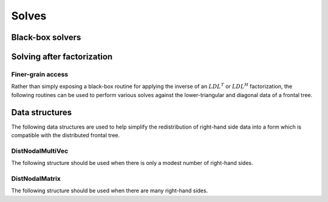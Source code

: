 Solves
======

Black-box solvers
-----------------

.. cpp:function:: void SymmetricSolve( const DistSparseMatrix<F>& A, DistMultiVec<F>& X, bool sequential=true, int numDistSeps=1, int numSeqSeps=1, int cutoff=128 )

   Overwrites :math:`x` with :math:`A^{-1} x`, where :math:`A` is assumed to be 
   symmetric. The main optional argument is 
   whether or not graph partitioning should be performed sequentially or in 
   parallel. For modest-to-large numbers of processes, one should only use 
   parallel graph partitioning if the entire graph for the sparse matrix cannot
   be stored on a single process. The remaining optional arguments determine 
   how many distributed and sequential separators should be tested for each 
   separator (`numDistSeps` and `numSeqSeps`) and what the maximum allowed 
   subdomain size is (`cutoff`). See
   `tests/SimpleSolve <https://github.com/poulson/Clique/blob/master/tests/SimpleSolve.cpp>`__ for an example usage.

.. cpp:function:: void HermitianSolve( const DistSparseMatrix<F>& A, DistMultiVec<F>& X, bool sequential=true, int numDistSeps=1, int numSeqSeps=1, int cutoff=128 )

   Overwrites :math:`x` with :math:`A^{-1} x`, where :math:`A` is assumed to be
   Hermitian. The optional arguments are identical to those of 
   :cpp:func:`SymmetricSolve`.

Solving after factorization
---------------------------

.. cpp:function:: void Solve( const DistSymmInfo& info, const DistSymmFrontTree<F>& L, DistNodalMultiVec<F>& X )

   After having performed an :math:`LDL^T` or :math:`LDL^H` factorization 
   (via :cpp:func:`LDL`), this routine can be used to solve a set of 
   right-hand sides. See
   `tests/Solve <https://github.com/poulson/Clique/blob/master/tests/Solve.cpp>`__ for an example usage.

Finer-grain access
^^^^^^^^^^^^^^^^^^

Rather than simply exposing a black-box routine for applying the inverse of 
an :math:`LDL^T` or :math:`LDL^H` factorization, the following routines can 
be used to perform various solves against the lower-triangular and diagonal 
data of a frontal tree.

.. cpp:function:: void LowerSolve( Orientation orientation, const DistSymmInfo& info, const DistSymmFrontTree<F>& L, DistNodalMultiVec<F>& X )

   **TODO: More detailed description.**

.. cpp:function:: void DiagonalSolve( const DistSymmInfo& info, const DistSymmFrontTree<F>& L, DistNodalMultiVec<F>& X )

   **TODO: More detailed description.**

Data structures
---------------
The following data structures are used to help simplify the redistribution of 
right-hand side data into a form which is compatible with the distributed 
frontal tree.

DistNodalMultiVec
^^^^^^^^^^^^^^^^^

The following structure should be used when there is only a modest number of 
right-hand sides.

.. cpp:type:: struct DistNodalMultiVec<T>

   .. cpp:member:: std::vector<Matrix<T> > localNodes
   .. cpp:member:: std::vector<DistMatrix<T,VC,STAR> > distNodes

   .. cpp:function:: DistNodalMultiVec( const DistMap& inverseMap, const DistSymmInfo& info, const DistMultiVec<T>& X )

   .. cpp:function:: DistNodalMultiVec( const DistNodalMatrix<T>& X )

   .. cpp:function:: const DistNodalMultiVec<T>& operator=( const DistNodalMatrix<T>& X )

   .. cpp:function:: void Pull( const DistMap& inverseMap, const DistSymmInfo& info, const DistMultiVec<T>& X )

   .. cpp:function:: void Push( const DistMap& inverseMap, const DistSymmInfo& info, DistMultiVec<T>& X )

   .. cpp:function:: int Height() const

      Returns the length of each vector.

   .. cpp:function:: int Width() const

      Returns the number of vectors.

   .. cpp:function:: int LocalHeight() const

      Returns the total number of local rows.

.. cpp:type:: struct DistNodalMultiVec<F>

   Same as above, but this implies that the underlying datatype `F` is a field.

DistNodalMatrix
^^^^^^^^^^^^^^^

The following structure should be used when there are many right-hand sides.

.. cpp:type:: struct DistNodalMatrix<T>

   .. cpp:member:: std::vector<Matrix<T> > localNodes
   .. cpp:member:: std::vector<DistMatrix<T> > distNodes

   .. cpp:function:: DistNodalMatrix( const DistMap& inverseMap, const DistSymmInfo& info, const DistMultiVec<T>& X )

   .. cpp:function:: DistNodalMatrix( const DistNodalMultiVec<T>& X )

   .. cpp:function:: const DistNodalMatrix<T>& operator=( const DistNodalMultiVec<T>& X )

   .. cpp:function:: void Pull( const DistMap& inverseMap, const DistSymmInfo& info, const DistMultiVec<T>& X )

   .. cpp:function:: void Push( const DistMap& inverseMap, const DistSymmInfo& info, DistMultiVec<T>& X )

   .. cpp:function:: int Height() const

      Returns the length of each vector.

   .. cpp:function:: int Width() const

      Returns the number of vectors.

   .. cpp:member:: mutable std::vector<MatrixCommMeta> commMetas
   .. cpp:function:: void ComputeCommMetas( const DistSymmInfo& info ) const

.. cpp:type:: struct DistNodalMatrix<F>

   Same as above, but this implies that the underlying datatype `F` is a field.
